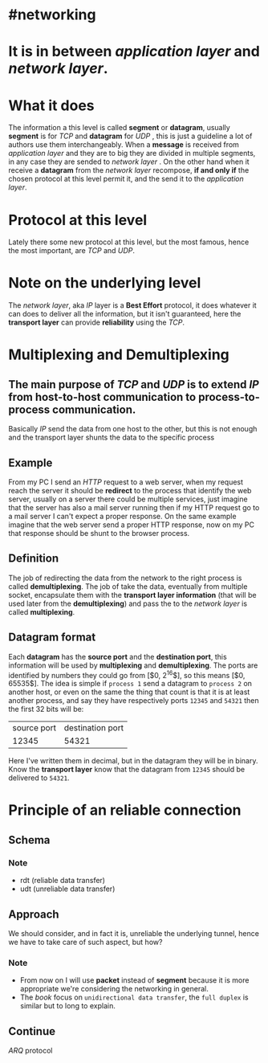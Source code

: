 * #networking
* It is in between [[application layer]] and [[network layer]].
* What it does
The information a this level is called *segment* or *datagram*, usually *segment* is for [[TCP]]  and *datagram* for [[UDP]] ,  this is just a guideline a lot of authors use them interchangeably.
When a *message* is received from [[application layer]] and they are to big they are divided in multiple segments, in any case they are sended to [[network layer]] .
On the other hand when it receive a *datagram* from the [[network layer]] recompose, *if and only if* the chosen protocol at this level permit it, and the send it to the [[application layer]].
* Protocol at this level
Lately there some new protocol at this level, but the most famous, hence the most important, are [[TCP]] and [[UDP]].
* Note on the underlying level
The [[network layer]], aka [[network layer][IP]] layer is a *Best Effort* protocol, it does whatever it can does to deliver all the information, but it isn't guaranteed, here the *transport layer* can provide *reliability* using the [[TCP]].
* Multiplexing and Demultiplexing
:PROPERTIES:
:id: 638382c2-012a-41c9-957e-c7164bf1e507
:END:
** The main purpose of [[TCP]] and [[UDP]] is to extend [[network layer][IP]] from *host-to-host* communication to *process-to-process* communication.
Basically [[network layer][IP]] send the data from one host to the other, but this is not enough and the transport layer shunts the data to the specific process
** Example
From my PC I send an [[HTTP]] request to a web server, when my request reach the server it should be *redirect* to the process that identify the web server, usually on a server there could be multiple services, just imagine that the server has also a mail server running then if my HTTP request go to a mail server I can't expect a proper response.
On the same example imagine that the web server send a proper HTTP response, now on my PC that response should be shunt to the browser process.
** Definition
The job of redirecting the data from the network to the right process is called *demultiplexing*.
The job of take the data, eventually from multiple socket, encapsulate them with the *transport layer information* (that will be used later from the *demultiplexing*) and pass the to the [[network layer]] is called *multiplexing*.
** Datagram format
[[../assets/generic_datagram_format.png]]
Each *datagram* has the *source port* and the *destination port*, this information will be used by *multiplexing* and *demultiplexing*.
The ports are identified by numbers they could go from [$0, 2^{16}$], so this means [$0, 65535$].
The idea is simple if ~process 1~ send a datagram to ~process 2~ on another host, or even on the same the thing that count is that it is at least another process, and say they have respectively ports ~12345~ and ~54321~ then the first 32 bits will be:
|source port| destination port|
|12345|54321|
Here I've written them in decimal, but in the datagram they will be in binary.
Know the *transport layer* know that the datagram from ~12345~ should be delivered to ~54321~.
* Principle of an reliable connection
** Schema
[[../assets/reliable_data_transfer_service_model_impl.png]]
*** Note
+ rdt (reliable data transfer)
+ udt (unreliable data transfer)
** Approach
We should consider, and in fact it is, unreliable the underlying tunnel, hence we have to take care of such aspect, but how?
*** Note
+ From now on I will use *packet* instead of *segment* because it is more appropriate we're considering the networking in general.
+ The [[Computer Networking a Top Down Approach][book]] focus on ~unidirectional data transfer~, the ~full duplex~ is similar but to long to explain.
** Continue
[[ARQ]] protocol